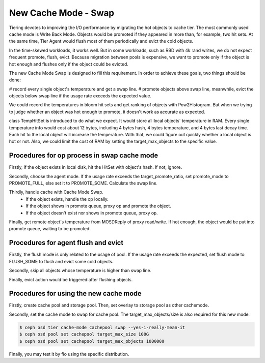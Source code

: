 ============================
 New Cache Mode - Swap
============================

Tiering devotes to improving the I/O performance by migrating the hot objects
to cache tier. The most commonly used cache mode is Write Back Mode. Objects
would be promoted if they appeared in more than, for example, two hit sets.
At the same time, Tier Agent would flush most of them periodically and evict
the cold objects.

In the time-skewed workloads, it works well. But in some workloads, such as
RBD with 4k rand writes, we do not expect frequent promote, flush, evict.
Because migration between pools is expensive, we want to promote only if the
object is hot enough and flushes only if the object could be evicted.

The new Cache Mode Swap is designed to fill this requirement. In order to
achieve these goals, two things should be done:

# record every single object's temperature and get a swap line.
# promote objects above swap line, meanwhile, evict the objects below swap
line if the usage rate exceeds the expected value.

We could record the temperatures in bloom hit sets and get ranking of
objects with Pow2Histogram. But when we trying to judge whether an object was
hot enough to promote, it doesn't work as accurate as expected.

class TempHitSet is introduced to do what we expect. It would store all local
objects' temperature in RAM. Every single temperature info would cost about 12
bytes, including 4 bytes hash, 4 bytes temperature, and 4 bytes last decay time.
Each hit to the local object will increase the temperature. With that, we could
figure out quickly whether a local object is hot or not. Also, we could limit
the cost of RAM by setting the target_max_objects to the specific value.


Procedures for op process in swap cache mode
=============================================

Firstly, if the object exists in local disk, hit the HitSet with object's hash.
If not, ignore.

Secondly, choose the agent mode. If the usage rate exceeds the
target_promote_ratio, set promote_mode to PROMOTE_FULL, else set it to
PROMOTE_SOME. Calculate the swap line.

Thirdly, handle cache with Cache Mode Swap.
 - If the object exists, handle the op locally.
 - If the object shows in promote queue, proxy op and promote the object.
 - If the object doesn't exist nor shows in promote queue, proxy op.

Finally, get remote object's temperature from MOSDReply of proxy read/write. If
hot enough, the object would be put into promote queue, waiting to be
promoted.


Procedures for agent flush and evict
=====================================

Firstly, the flush mode is only related to the usage of pool. If the usage rate
exceeds the expected, set flush mode to FLUSH_SOME to flush and evict some cold
objects.

Secondly, skip all objects whose temperature is higher than swap line.

Finally, evict action would be triggered after flushing objects.


Procedures for using the new cache mode
=======================================

Firstly, create cache pool and storage pool. Then, set overlay to storage pool
as other cachemode.

Secondly, set the cache mode to swap for cache pool. The
target_max_objects/size is also required for this new mode.

.. code-block:: bash

    $ ceph osd tier cache-mode cachepool swap --yes-i-really-mean-it
    $ ceph osd pool set cachepool target_max_size 100G
    $ ceph osd pool set cachepool target_max_objects 1000000

Finally, you may test it by fio using the specific distribution.
